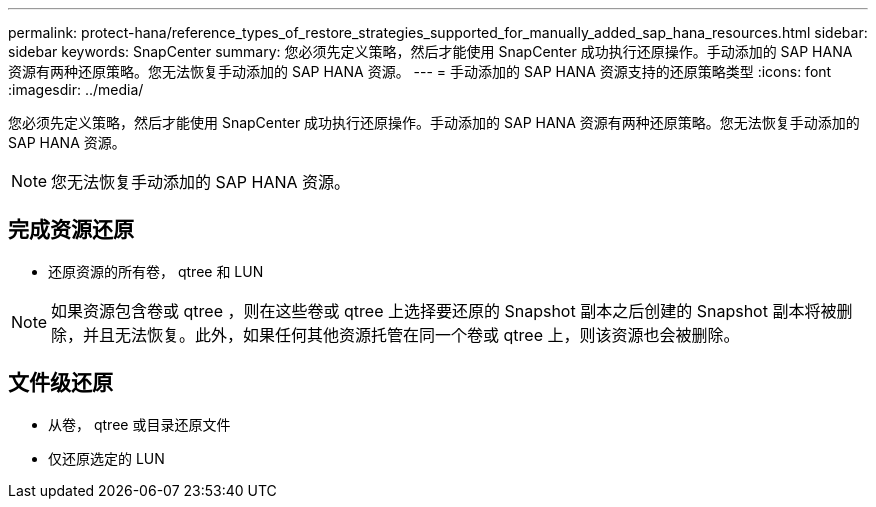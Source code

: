 ---
permalink: protect-hana/reference_types_of_restore_strategies_supported_for_manually_added_sap_hana_resources.html 
sidebar: sidebar 
keywords: SnapCenter 
summary: 您必须先定义策略，然后才能使用 SnapCenter 成功执行还原操作。手动添加的 SAP HANA 资源有两种还原策略。您无法恢复手动添加的 SAP HANA 资源。 
---
= 手动添加的 SAP HANA 资源支持的还原策略类型
:icons: font
:imagesdir: ../media/


[role="lead"]
您必须先定义策略，然后才能使用 SnapCenter 成功执行还原操作。手动添加的 SAP HANA 资源有两种还原策略。您无法恢复手动添加的 SAP HANA 资源。


NOTE: 您无法恢复手动添加的 SAP HANA 资源。



== 完成资源还原

* 还原资源的所有卷， qtree 和 LUN



NOTE: 如果资源包含卷或 qtree ，则在这些卷或 qtree 上选择要还原的 Snapshot 副本之后创建的 Snapshot 副本将被删除，并且无法恢复。此外，如果任何其他资源托管在同一个卷或 qtree 上，则该资源也会被删除。



== 文件级还原

* 从卷， qtree 或目录还原文件
* 仅还原选定的 LUN

